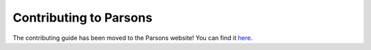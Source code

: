 =======================
Contributing to Parsons
=======================


The contributing guide has been moved to the Parsons website! You can find it `here <https://www.parsonsproject.org/pub/contributing-guide/>`_.

